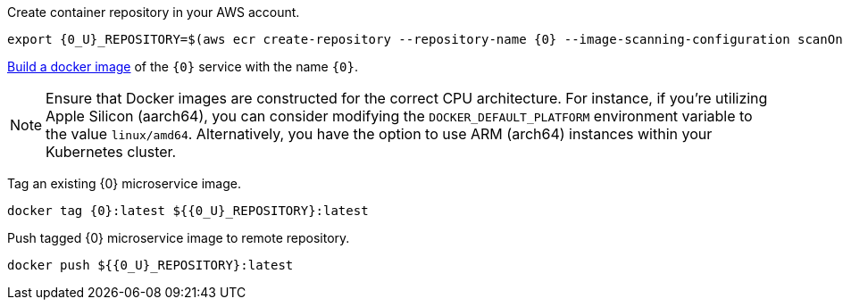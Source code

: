 Create container repository in your AWS account.

[source,bash,subs="attributes+"]
----
export {0_U}_REPOSITORY=$(aws ecr create-repository --repository-name {0} --image-scanning-configuration scanOnPush=true --region us-east-1 --output json | jq -r .repository.repositoryUri)
----

https://guides.micronaut.io/latest/micronaut-docker-image.html[Build a docker image] of the `{0}` service with the name `{0}`.

NOTE: Ensure that Docker images are constructed for the correct CPU architecture. For instance, if you're utilizing Apple Silicon (aarch64), you can consider modifying the `DOCKER_DEFAULT_PLATFORM` environment variable to the value `linux/amd64`. Alternatively, you have the option to use ARM (arch64) instances within your Kubernetes cluster.

Tag an existing {0} microservice image.

[source,bash,subs="attributes+"]
----
docker tag {0}:latest ${{0_U}_REPOSITORY}:latest
----

Push tagged {0} microservice image to remote repository.

[source,bash,subs="attributes+"]
----
docker push ${{0_U}_REPOSITORY}:latest
----
